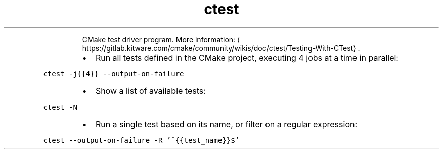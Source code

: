 .TH ctest
.PP
.RS
CMake test driver program.
More information: \[la]https://gitlab.kitware.com/cmake/community/wikis/doc/ctest/Testing-With-CTest\[ra]\&.
.RE
.RS
.IP \(bu 2
Run all tests defined in the CMake project, executing 4 jobs at a time in parallel:
.RE
.PP
\fB\fCctest \-j{{4}} \-\-output\-on\-failure\fR
.RS
.IP \(bu 2
Show a list of available tests:
.RE
.PP
\fB\fCctest \-N\fR
.RS
.IP \(bu 2
Run a single test based on its name, or filter on a regular expression:
.RE
.PP
\fB\fCctest \-\-output\-on\-failure \-R '^{{test_name}}$'\fR
